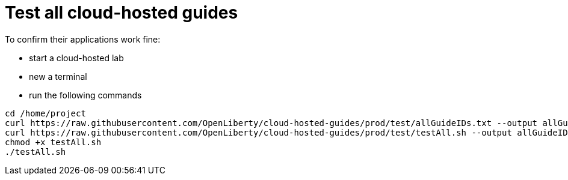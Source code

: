= Test all cloud-hosted guides

To confirm their applications work fine:

- start a cloud-hosted lab
- new a terminal
- run the following commands
```
cd /home/project
curl https://raw.githubusercontent.com/OpenLiberty/cloud-hosted-guides/prod/test/allGuideIDs.txt --output allGuideIDs.txt
curl https://raw.githubusercontent.com/OpenLiberty/cloud-hosted-guides/prod/test/testAll.sh --output allGuideIDs.txt
chmod +x testAll.sh
./testAll.sh
```

